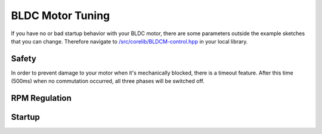 BLDC Motor Tuning
==================

If you have no or bad startup behavior with your BLDC motor, there are some parameters outside the example sketches that you can change.
Therefore navigate to `/src/corelib/BLDCM-control.hpp <https://github.com/Infineon/motor-system-ic-tle956x/blob/master/src/corelib/BLDCM-control.hpp>`_ in your local library.

Safety
--------

.. doxygendefine:: CONF_TIMEOUT

In order to prevent damage to your motor when it's mechanically blocked, there is a timeout feature. After this time (500ms) when no commutation occurred, all three phases will be switched off. 

RPM Regulation
---------------

.. doxygendefine:: CONF_PI_UPDATE_INTERVAL

Startup
-------
.. doxygendefine:: CONF_RPM_DUTYCYCLE_AT_START
.. doxygendefine:: CONF_OPEN_LOOP_DUTYCYCLE
.. doxygendefine:: CONF_OPEN_LOOP_DELAY_START
.. doxygendefine:: CONF_OPEN_LOOP_DELAY_LIMIT
.. doxygendefine:: CONF_OPEN_LOOP_DELAY_SLOPE